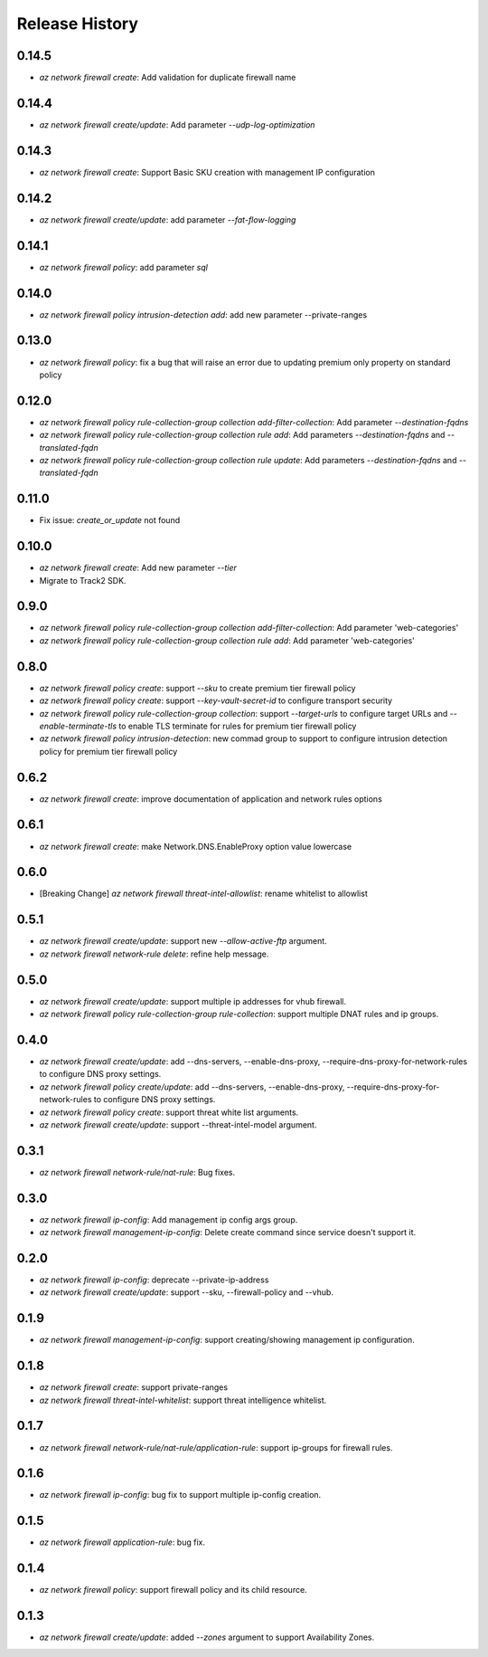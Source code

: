 .. :changelog:

Release History
===============
0.14.5
++++++
* `az network firewall create`: Add validation for duplicate firewall name

0.14.4
++++++
* `az network firewall create/update`: Add parameter `--udp-log-optimization`

0.14.3
++++++
* `az network firewall create`: Support Basic SKU creation with management IP configuration

0.14.2
++++++
* `az network firewall create/update`: add parameter `--fat-flow-logging`

0.14.1
++++++
* `az network firewall policy`: add parameter `sql`

0.14.0
++++++
* `az network firewall policy intrusion-detection add`: add new parameter --private-ranges

0.13.0
++++++
* `az network firewall policy`: fix a bug that will raise an error due to updating premium only property on standard policy

0.12.0
++++++
* `az network firewall policy rule-collection-group collection add-filter-collection`: Add parameter `--destination-fqdns`
* `az network firewall policy rule-collection-group collection rule add`: Add parameters `--destination-fqdns` and `--translated-fqdn`
* `az network firewall policy rule-collection-group collection rule update`: Add parameters `--destination-fqdns` and `--translated-fqdn`

0.11.0
++++++
* Fix issue: `create_or_update` not found

0.10.0
++++++
* `az network firewall create`: Add new parameter `--tier`
* Migrate to Track2 SDK.

0.9.0
++++++
* `az network firewall policy rule-collection-group collection add-filter-collection`: Add parameter 'web-categories'
* `az network firewall policy rule-collection-group collection rule add`: Add parameter 'web-categories'

0.8.0
++++++
* `az network firewall policy create`: support `--sku` to create premium tier firewall policy
* `az network firewall policy create`: support `--key-vault-secret-id` to configure transport security
* `az network firewall policy rule-collection-group collection`: support `--target-urls` to configure target URLs and `--enable-terminate-tls` to enable TLS terminate for rules for premium tier firewall policy
* `az network firewall policy intrusion-detection`: new commad group to support to configure intrusion detection policy for premium tier firewall policy

0.6.2
++++++
* `az network firewall create`: improve documentation of application and network rules options
0.6.1
++++++
* `az network firewall create`: make Network.DNS.EnableProxy option value lowercase
0.6.0
++++++
* [Breaking Change] `az network firewall threat-intel-allowlist`: rename whitelist to allowlist

0.5.1
++++++
* `az network firewall create/update`: support new `--allow-active-ftp` argument.
* `az network firewall network-rule delete`: refine help message.

0.5.0
++++++
* `az network firewall create/update`: support multiple ip addresses for vhub firewall.
* `az network firewall policy rule-collection-group rule-collection`: support multiple DNAT rules and ip groups.

0.4.0
++++++
* `az network firewall create/update`: add --dns-servers, --enable-dns-proxy, --require-dns-proxy-for-network-rules to configure DNS proxy settings.
* `az network firewall policy create/update`: add --dns-servers, --enable-dns-proxy, --require-dns-proxy-for-network-rules to configure DNS proxy settings.
* `az network firewall policy create`: support threat white list arguments.
* `az network firewall create/update`: support --threat-intel-model argument.
0.3.1
++++++
* `az network firewall network-rule/nat-rule`: Bug fixes.

0.3.0
++++++
* `az network firewall ip-config`: Add management ip config args group.
* `az network firewall management-ip-config`: Delete create command since service doesn't support it.

0.2.0
++++++
* `az network firewall ip-config`: deprecate --private-ip-address
* `az network firewall create/update`: support --sku, --firewall-policy and --vhub.

0.1.9
++++++
* `az network firewall management-ip-config`: support creating/showing management ip configuration.

0.1.8
++++++
* `az network firewall create`: support private-ranges
* `az network firewall threat-intel-whitelist`:  support threat intelligence whitelist.

0.1.7
++++++
* `az network firewall network-rule/nat-rule/application-rule`: support ip-groups for firewall rules.

0.1.6
++++++
* `az network firewall ip-config`: bug fix to support multiple ip-config creation.

0.1.5
++++++
* `az network firewall application-rule`: bug fix.

0.1.4
++++++
* `az network firewall policy`: support firewall policy and its child resource.

0.1.3
++++++
* `az network firewall create/update`: added `--zones` argument to support Availability Zones.
